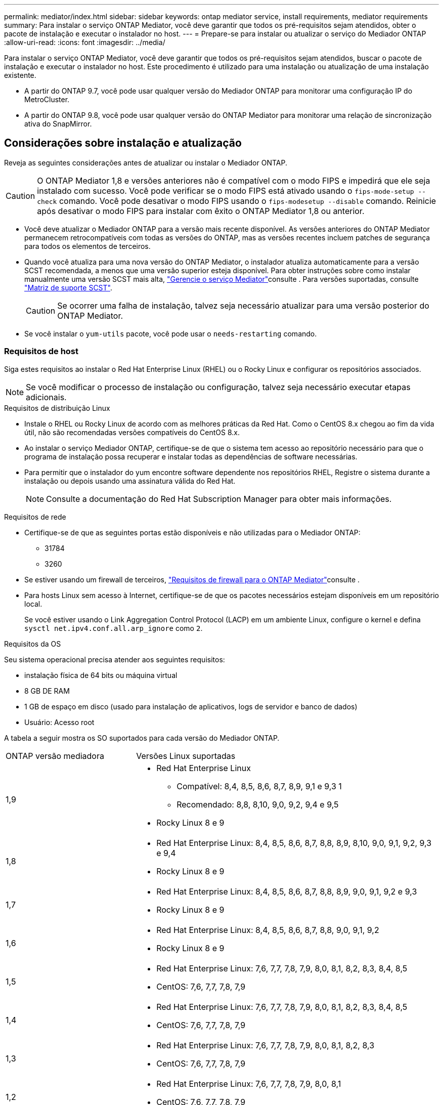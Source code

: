 ---
permalink: mediator/index.html 
sidebar: sidebar 
keywords: ontap mediator service, install requirements, mediator requirements 
summary: Para instalar o serviço ONTAP Mediator, você deve garantir que todos os pré-requisitos sejam atendidos, obter o pacote de instalação e executar o instalador no host. 
---
= Prepare-se para instalar ou atualizar o serviço do Mediador ONTAP
:allow-uri-read: 
:icons: font
:imagesdir: ../media/


[role="lead"]
Para instalar o serviço ONTAP Mediator, você deve garantir que todos os pré-requisitos sejam atendidos, buscar o pacote de instalação e executar o instalador no host. Este procedimento é utilizado para uma instalação ou atualização de uma instalação existente.

* A partir do ONTAP 9.7, você pode usar qualquer versão do Mediador ONTAP para monitorar uma configuração IP do MetroCluster.
* A partir do ONTAP 9.8, você pode usar qualquer versão do ONTAP Mediator para monitorar uma relação de sincronização ativa do SnapMirror.




== Considerações sobre instalação e atualização

Reveja as seguintes considerações antes de atualizar ou instalar o Mediador ONTAP.


CAUTION: O ONTAP Mediator 1,8 e versões anteriores não é compatível com o modo FIPS e impedirá que ele seja instalado com sucesso. Você pode verificar se o modo FIPS está ativado usando o `fips-mode-setup --check` comando. Você pode desativar o modo FIPS usando o `fips-modesetup --disable` comando. Reinicie após desativar o modo FIPS para instalar com êxito o ONTAP Mediator 1,8 ou anterior.

* Você deve atualizar o Mediador ONTAP para a versão mais recente disponível. As versões anteriores do ONTAP Mediator permanecem retrocompatíveis com todas as versões do ONTAP, mas as versões recentes incluem patches de segurança para todos os elementos de terceiros.
* Quando você atualiza para uma nova versão do ONTAP Mediator, o instalador atualiza automaticamente para a versão SCST recomendada, a menos que uma versão superior esteja disponível. Para obter instruções sobre como instalar manualmente uma versão SCST mais alta, link:manage-task.html["Gerencie o serviço Mediator"]consulte . Para versões suportadas, consulte link:whats-new-concept.html#scst-support-matrix["Matriz de suporte SCST"].
+

CAUTION: Se ocorrer uma falha de instalação, talvez seja necessário atualizar para uma versão posterior do ONTAP Mediator.

* Se você instalar o `yum-utils` pacote, você pode usar o `needs-restarting` comando.




=== Requisitos de host

Siga estes requisitos ao instalar o Red Hat Enterprise Linux (RHEL) ou o Rocky Linux e configurar os repositórios associados.

[NOTE]
====
Se você modificar o processo de instalação ou configuração, talvez seja necessário executar etapas adicionais.

====
.Requisitos de distribuição Linux
* Instale o RHEL ou Rocky Linux de acordo com as melhores práticas da Red Hat. Como o CentOS 8.x chegou ao fim da vida útil, não são recomendadas versões compatíveis do CentOS 8.x.
* Ao instalar o serviço Mediador ONTAP, certifique-se de que o sistema tem acesso ao repositório necessário para que o programa de instalação possa recuperar e instalar todas as dependências de software necessárias.
* Para permitir que o instalador do yum encontre software dependente nos repositórios RHEL, Registre o sistema durante a instalação ou depois usando uma assinatura válida do Red Hat.
+
[NOTE]
====
Consulte a documentação do Red Hat Subscription Manager para obter mais informações.

====


.Requisitos de rede
* Certifique-se de que as seguintes portas estão disponíveis e não utilizadas para o Mediador ONTAP:
+
** 31784
** 3260


* Se estiver usando um firewall de terceiros, link:https://docs.netapp.com/us-en/ontap-metrocluster/install-ip/concept_mediator_requirements.html#firewall-requirements-for-ontap-mediator["Requisitos de firewall para o ONTAP Mediator"^]consulte .
* Para hosts Linux sem acesso à Internet, certifique-se de que os pacotes necessários estejam disponíveis em um repositório local.
+
Se você estiver usando o Link Aggregation Control Protocol (LACP) em um ambiente Linux, configure o kernel e defina `sysctl net.ipv4.conf.all.arp_ignore` como `2`.



.Requisitos da OS
Seu sistema operacional precisa atender aos seguintes requisitos:

* instalação física de 64 bits ou máquina virtual
* 8 GB DE RAM
* 1 GB de espaço em disco (usado para instalação de aplicativos, logs de servidor e banco de dados)
* Usuário: Acesso root


A tabela a seguir mostra os SO suportados para cada versão do Mediador ONTAP.

[cols="30,70"]
|===


| ONTAP versão mediadora | Versões Linux suportadas 


 a| 
1,9
 a| 
* Red Hat Enterprise Linux
+
** Compatível: 8,4, 8,5, 8,6, 8,7, 8,9, 9,1 e 9,3 1
** Recomendado: 8,8, 8,10, 9,0, 9,2, 9,4 e 9,5


* Rocky Linux 8 e 9




 a| 
1,8
 a| 
* Red Hat Enterprise Linux: 8,4, 8,5, 8,6, 8,7, 8,8, 8,9, 8,10, 9,0, 9,1, 9,2, 9,3 e 9,4
* Rocky Linux 8 e 9




 a| 
1,7
 a| 
* Red Hat Enterprise Linux: 8,4, 8,5, 8,6, 8,7, 8,8, 8,9, 9,0, 9,1, 9,2 e 9,3
* Rocky Linux 8 e 9




 a| 
1,6
 a| 
* Red Hat Enterprise Linux: 8,4, 8,5, 8,6, 8,7, 8,8, 9,0, 9,1, 9,2
* Rocky Linux 8 e 9




 a| 
1,5
 a| 
* Red Hat Enterprise Linux: 7,6, 7,7, 7,8, 7,9, 8,0, 8,1, 8,2, 8,3, 8,4, 8,5
* CentOS: 7,6, 7,7, 7,8, 7,9




 a| 
1,4
 a| 
* Red Hat Enterprise Linux: 7,6, 7,7, 7,8, 7,9, 8,0, 8,1, 8,2, 8,3, 8,4, 8,5
* CentOS: 7,6, 7,7, 7,8, 7,9




 a| 
1,3
 a| 
* Red Hat Enterprise Linux: 7,6, 7,7, 7,8, 7,9, 8,0, 8,1, 8,2, 8,3
* CentOS: 7,6, 7,7, 7,8, 7,9




 a| 
1,2
 a| 
* Red Hat Enterprise Linux: 7,6, 7,7, 7,8, 7,9, 8,0, 8,1
* CentOS: 7,6, 7,7, 7,8, 7,9


|===
. Compatível significa que o RHEL não suporta mais esta versão, mas o ONTAP Mediator ainda pode ser instalado.


.OS pacotes necessários
Os seguintes pacotes são exigidos pelo serviço Mediador ONTAP:


NOTE: Os pacotes são pré-instalados ou instalados automaticamente pelo instalador do Mediador ONTAP.

[cols="34,33,33"]
|===


| Todas as versões RHEL/CentOS | Pacotes adicionais para RHEL 8.x / Rocky Linux 8 | Pacotes adicionais para RHEL 9.x / Rocky Linux 9 


 a| 
* openssl
* openssl-devel
* kernel-devel (uname -r)
* gcc
* marca
* libselinux-utils
* patch
* bzip2
* perl-Data-Dumper
* perl-ExtUtils-MakeMaker
* efibootmgr
* mokutil

 a| 
* python3 pip
* elfutils-libelf-devel
* policycoreutils-python-utils
* redhat-lsb-core
* python39
* python39-nível

 a| 
* python3 pip
* elfutils-libelf-devel
* policycoreutils-python-utils
* python3
* python3-nível


|===
O pacote de instalação Mediator é um arquivo tar compactado auto-extraível que inclui:

* Um arquivo RPM contendo todas as dependências que não podem ser obtidas do repositório da versão suportada.
* Um script de instalação.


Recomenda-se uma certificação SSL válida.



=== Considerações de atualização DO SO e compatibilidade do kernel

* Todos os pacotes de biblioteca, exceto o kernel, podem ser atualizados com segurança, mas podem exigir uma reinicialização para aplicar as alterações no aplicativo do Mediador ONTAP. Uma janela de serviço é recomendada quando uma reinicialização é necessária.
* Você deve manter o kernel do sistema operacional atualizado. O núcleo do kernel pode ser atualizado para uma versão listada como suportada no link:whats-new-concept.html#scst-support-matrix["Matriz de versão do Mediador ONTAP"]. Uma reinicialização é obrigatória, então você deve Planejar uma janela de manutenção para a interrupção.
+
** Você deve desinstalar o módulo do kernel SCST antes de reiniciar e depois reinstalá-lo depois.
** Você deve ter uma versão suportada do SCST pronta para reinstalar antes de iniciar a atualização do sistema operacional do kernel.




[NOTE]
====
* A versão do kernel deve corresponder à versão do sistema operacional.
* A atualização para um kernel além da versão de SO suportada para a versão específica do Mediador ONTAP não é suportada. (Isso provavelmente indica que o módulo SCST testado não irá compilar).


====


== Instale o ONTAP Mediator quando a Inicialização segura UEFI estiver ativada

O ONTAP Mediator pode ser instalado em um sistema com ou sem a Inicialização segura UEFI ativada.

.Sobre esta tarefa
Você pode optar por desativar a Inicialização segura UEFI antes de instalar o ONTAP Mediator se não for necessário ou se você estiver solucionando problemas de instalação do ONTAP Mediator. Desative a opção UEFI Secure Boot nas configurações da máquina.

[NOTE]
====
Para obter instruções detalhadas sobre como desabilitar o UEFI Secure Boot, consulte a documentação do sistema operacional do host.

====
Para instalar o Mediador ONTAP com inicialização segura UEFI ativada, você deve Registrar uma chave de segurança antes que o serviço possa ser iniciado. A chave é gerada durante a etapa de compilação da instalação do SCST e salva como um par de chaves público-privado em sua máquina. Use o `mokutil` utilitário para adicionar a chave pública como uma chave de proprietário de máquina (MOK) ao firmware UEFI, permitindo que o sistema confie e carregue o módulo assinado. Salve a `mokutil` senha em um local seguro, pois isso é necessário ao reiniciar seu sistema para ativar o MOK.

.Passos
. [[STEP_1_uefi]]Verifique se o UEFI Secure Boot está ativado no seu sistema:
+
`mokutil --sb-state`

+
Os resultados indicam se o UEFI Secure Boot está ativado neste sistema.

+
[cols="40,60"]
|===


| Se... | Ir para... 


 a| 
A inicialização segura UEFI está ativada
 a| 




 a| 
A inicialização segura UEFI está desativada
 a| 
link:upgrade-host-os-mediator-task.html["Atualize o sistema operacional host e, em seguida, o Mediador ONTAP"]

|===
+
[NOTE]
====
** Você é solicitado a criar uma senha que você deve armazenar em um local seguro. Você precisará dessa senha para ativar a chave no Gerenciador de Inicialização UEFI.
** O ONTAP Mediator 1.2.0 e versões anteriores não suportam este modo.


====
. [[step_2_uefi]]se o `mokutil` utilitário não estiver instalado, execute o seguinte comando:
+
`yum install mokutil`

. Adicione a chave pública à lista MOK:
+
`mokutil --import /opt/netapp/lib/ontap_mediator/ontap_mediator/SCST_mod_keys/scst_module_key.der`

+

NOTE: Você pode deixar a chave privada em seu local padrão ou movê-la para um local seguro. No entanto, a chave pública deve ser mantida em seu local existente para uso pelo Gerenciador de Inicialização. Para obter mais informações, consulte o seguinte arquivo de assinatura README.module:

+
`[root@hostname ~]# ls /opt/netapp/lib/ontap_mediator/ontap_mediator/SCST_mod_keys/
README.module-signing  scst_module_key.der  scst_module_key.priv`

. Reinicie o host e use o Gerenciador de Inicialização UEFI do dispositivo para aprovar o novo MOK. Você precisará da senha fornecida para o `mokutil` utilitário no <<step_1_uefi,O passo em que você verifica se UEFI Secure Boot está ativado no seu sistema>>.

